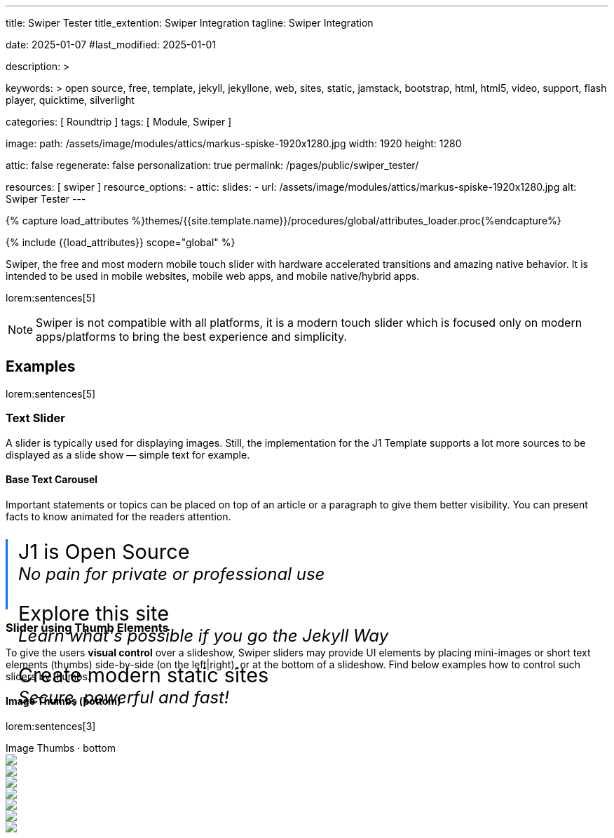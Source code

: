 ---
title:                                  Swiper Tester
title_extention:                        Swiper Integration
tagline:                                Swiper Integration

date:                                   2025-01-07
#last_modified:                         2025-01-01

description: >

keywords: >
                                        open source, free, template, jekyll, jekyllone, web,
                                        sites, static, jamstack, bootstrap,
                                        html, html5, video, support, flash player,
                                        quicktime, silverlight

categories:                             [ Roundtrip ]
tags:                                   [ Module, Swiper ]

image:
  path:                                 /assets/image/modules/attics/markus-spiske-1920x1280.jpg
  width:                                1920
  height:                               1280

attic:                                  false
regenerate:                             false
personalization:                        true
permalink:                              /pages/public/swiper_tester/

resources:                              [ swiper ]
resource_options:
  - attic:
      slides:
        - url:                          /assets/image/modules/attics/markus-spiske-1920x1280.jpg
          alt:                          Swiper Tester
---

// Page Initializer
// =============================================================================
// Enable the Liquid Preprocessor
:page-liquid:

// Attribute settings for section control
//
:swiper--features:                      false

// Set (local) page attributes here
// -----------------------------------------------------------------------------
// :page--attr:                         <attr-value>

//  Load Liquid procedures
// -----------------------------------------------------------------------------
{% capture load_attributes %}themes/{{site.template.name}}/procedures/global/attributes_loader.proc{%endcapture%}

// Load page attributes
// -----------------------------------------------------------------------------
{% include {{load_attributes}} scope="global" %}


// Page content
// ~~~~~~~~~~~~~~~~~~~~~~~~~~~~~~~~~~~~~~~~~~~~~~~~~~~~~~~~~~~~~~~~~~~~~~~~~~~~~
[role="dropcap"]
Swiper, the free and most modern mobile touch slider with hardware accelerated
transitions and amazing native behavior. It is intended to be used in mobile
websites, mobile web apps, and mobile native/hybrid apps.

// Include sub-documents (if any)
// -----------------------------------------------------------------------------
lorem:sentences[5]

[NOTE]
====
Swiper is not compatible with all platforms, it is a modern touch slider
which is focused only on modern apps/platforms to bring the best experience
and simplicity.
====

ifeval::[{swiper--features} == true]
[role="mt-4"]
== Features

* *Tree-shakeable*: Only modules you use will be imported into your
  app's bundle.
* *Mobile-friendly*: It is intended to be used in mobile websites, 
  mobile web apps, and mobile native/hybrid apps.
* *Library Agnostic*: Swiper doesn't require any JavaScript libraries
  like jQuery, which makes Swiper much smaller and faster. It can be safely
  used with libraries such as jQuery, Zepto, jQuery Mobile, etc.
* *1:1 Touch movement*: By default, Swiper provides 1:1 touch movement
  interaction, but this ratio can be configured through Swiper settings.
* *Mutation Observer*: Swiper has an option to enable Mutation Observer,
  with this feature Swiper will be automatically reinitialized and recalculate
  all required parameters if you make dynamic changes to the DOM, or in Swiper
  styles itself.
* *Rich API*: Swiper comes with a very rich API. It allows creating your own
  pagination, navigation buttons, parallax effects and many more.
* *RTL*: Swiper is the only slider that provides 100% RTL support with
  correct layout.
* *Multi Row Slides Layout*: Swiper allows a multiple row slides layout,
  with a few slides per column.
* *Transition Effects*: Fade, Flip, 3D Cube, 3D Coverflow.
* *Two-way Control*: Swiper may be used as controller for any number of
  other Swipers, and even be controlled at the same time.
* *Full Navigation Control*: Swiper comes with all required built-in
  navigation elements, such as Pagination, Navigation arrows and Scrollbar.
* *Flexbox Layout*: Swiper uses modern flexbox layout for slides layout,
  which solves a lot of problems and time with size caclulations.
  Such layout also allows configuring the Slides grid using pure CSS.
* *Most Flexible Slides Layout Grid*: Swiper has a lot of parameters on
  initialization to make it as flexible as possible. You can control slides
  per view, per column, per group, space between slides, and many more.
* *Images Lazy Loading*: Swiper Lazy Loading delays loading of images in
  inactive/invisible slides until the user swipes to them. Such feature
  could make the page load faster and improve Swiper performance.
* *Virtual Slides*: Swiper comes with Virtual Slides feature that is great
  when you have a lot of slides or content-heavy/image-heavy slides so it
  will keep just the required amount of slides in DOM.
* *Loop mode*
* *Autoplay*
* *Keyboard control*
* *Mousewheel control*
* *Nested sliders*
* *History navigation*
* *Hash navigation*
* *Breakpoints configuration*
* *Accessibility (A11y)*
endif::[]

[role="mt-5"]
== Examples
// See: https://swiperjs.com/demos

lorem:sentences[5]

[role="mt-4"]
=== Text Slider

A slider is typically used for displaying images. Still, the implementation
for the J1 Template supports a lot more sources to be displayed as a slide
show — simple text for example.

==== Base Text Carousel

Important statements or topics can be placed on top of an article or a
paragraph to give them better visibility. You can present facts to know
animated for the readers attention.

++++
<div id="demo_text_carousel" class="swiper textSwiper">
  <div class="swiper-wrapper">
    <div class="swiper-slide">
      <p>
        <big>J1 is Open Source</big>
        <br> 
        <i>No pain for private or professional use</i>
      </p>
    </div>
    <div class="swiper-slide">
      <p>
        <big>Explore this site</big>
        <br> 
        <i>Learn what's possible if you go the Jekyll Way</i>
      </p>
    </div>
    <div class="swiper-slide">
      <p>
        <big>Create modern static sites</big>
        <br> 
        <i>Secure, powerful and fast!</i>
      </p>
    </div>
  </div>

  <!-- div class="swiper-pagination"></div -->

  <div class="autoplay-progress">
    <svg viewBox="0 0 48 48">
      <circle cx="24" cy="24" r="20"></circle>
    </svg>
    <span></span>
  </div>  
</div>

<style>
#demo_text_carousel {
    border-left: 3px solid #0072ff;
}

.thumbsSlider1 {
    height: 20% !important;
    box-sizing: border-box;
    padding: 10px 0 !important;
}

.swiper-slide p {
    margin-left: 15px;
    text-align: left;
    font-size: 1.5rem;
    font-weight: 400;    
    color: var(--md-gray-700);
    background-color: var(--md-gray-50);
}

.autoplay-progress {
  position: absolute;
  right: 16px;
  bottom: 16px;
  z-index: 10;
  width: 48px;
  height: 48px;
  display: flex;
  align-items: center;
  justify-content: center;
  font-weight: bold;
  color: var(--swiper-theme-color);
}

.autoplay-progress svg {
  --progress: 0;
  position: absolute;
  left: 0;
  top: 0px;
  z-index: 10;
  width: 100%;
  height: 100%;
  stroke-width: 4px;
  stroke: var(--swiper-theme-color);
  fill: none;
  stroke-dashoffset: calc(125.6px * (1 - var(--progress)));
  stroke-dasharray: 125.6;
  transform: rotate(-90deg);
}

</style>

<!-- Initialize Text Swiper -->
<script>
$(function() {
  // ---------------------------------------------------------------------------
  // slider initializer
  // ---------------------------------------------------------------------------
  var dependencies_met_page_ready = setInterval (() => {
    var atticFinished = (j1.adapter.attic.getState() == 'finished') ? true : false;

    if (atticFinished) {
      const progressCircle  = document.querySelector(".autoplay-progress svg");
      const progressContent = document.querySelector(".autoplay-progress span");

      const textSwiper = new Swiper('.textSwiper', {
          // Optional parameters
          direction: 'horizontal',
          loop: true,

          autoplay: {
            delay: 3000,
            pauseOnMouseEnter: true,
            disableOnInteraction: false
          },

          // Pagination
          pagination: {
              el: '.swiper-pagination',
          },

          // Navigation arrows
          navigation: {
              nextEl: '.swiper-button-next',
              prevEl: '.swiper-button-prev',
          },

          on: {
            // afterInit: function (swiper) {
            //   // do sth
            // },        
            // autoplayTimeLeft(s, time, progress) {
            //   progressCircle.style.setProperty("--progress", 1 - progress);
            //   progressContent.textContent = `${Math.ceil(time / 1000)}s`;
            // }
          },

          // Scrollbar
          scrollbar: {
              el: '.swiper-scrollbar',
          }
      }); 
 
      clearInterval(dependencies_met_page_ready);
    } // END pageVisible
  }, 10); // END dependencies_met_page_ready
});    
</script>
++++

[role="mt-4"]
[[thumb_images]]
=== Slider using Thumb Elements

To give the users *visual control* over a slideshow, Swiper sliders may provide
UI elements by placing mini-images or short text elements (thumbs) side-by-side
(on the left|right), or at the bottom of a slideshow. Find below examples how
to control such sliders by thumbs.

[role="mt-4"]
====  Image Thumbs (bottom)

lorem:sentences[3]

++++
<!-- Swiper -->
<div class="carousel-title"> <i class="mdib mdib-view-carousel mdib-24px mr-2"></i> Image Thumbs · bottom</div>
<div style="--swiper-navigation-color: #fff; --swiper-pagination-color: #fff" class="swiper gallerySlider">
  <div class="swiper-wrapper">
    <div class="swiper-slide">
      <img src="/assets/image/modules/masterslider/slider_4/ms-free-animals-1.jpg" />
    </div>
    <div class="swiper-slide">
      <img src="/assets/image/modules/masterslider/slider_4/ms-free-animals-2.jpg" />
    </div>
    <div class="swiper-slide">
      <img src="/assets/image/modules/masterslider/slider_4/ms-free-animals-3.jpg" />
    </div>
    <div class="swiper-slide">
      <img src="/assets/image/modules/masterslider/slider_4/ms-free-animals-4.jpg" />
    </div>
    <div class="swiper-slide">
      <img src="/assets/image/modules/masterslider/slider_4/ms-free-animals-5.jpg" />
    </div>
    <div class="swiper-slide">
      <img src="/assets/image/modules/masterslider/slider_4/ms-free-animals-6.jpg" />
    </div>
    <div class="swiper-slide">
      <img src="/assets/image/modules/masterslider/slider_4/ms-free-animals-7.jpg" />
    </div>
  </div>
  <!-- div class="swiper-button-next"></div>
  <div class="swiper-button-prev"></div -->
</div>

<div thumbsSlider="" class="swiper thumbsSlider mt-1 mb-5">
  <div class="swiper-wrapper">
    <div class="swiper-slide">
      <img src="/assets/image/modules/masterslider/slider_4/ms-free-animals-1.jpg" />
    </div>
    <div class="swiper-slide">
      <img src="/assets/image/modules/masterslider/slider_4/ms-free-animals-2.jpg" />
    </div>
    <div class="swiper-slide">
      <img src="/assets/image/modules/masterslider/slider_4/ms-free-animals-3.jpg" />
    </div>
    <div class="swiper-slide">
      <img src="/assets/image/modules/masterslider/slider_4/ms-free-animals-4.jpg" />
    </div>
    <div class="swiper-slide">
      <img src="/assets/image/modules/masterslider/slider_4/ms-free-animals-5.jpg" />
    </div>
    <div class="swiper-slide">
      <img src="/assets/image/modules/masterslider/slider_4/ms-free-animals-6.jpg" />
    </div>
    <div class="swiper-slide">
      <img src="/assets/image/modules/masterslider/slider_4/ms-free-animals-7.jpg" />
    </div>
  </div>
</div>

<!-- Initialize Image Thumbs Slider (bottom) -->
<script>
$(function() {
  // ---------------------------------------------------------------------------
  // slider initializer
  // ---------------------------------------------------------------------------
  var dependencies_met_page_ready = setInterval (() => {
    var atticFinished = (j1.adapter.attic.getState() == 'finished') ? true : false;

    if (atticFinished) {

      const thumbsSlider = new Swiper(".thumbsSlider", {
        spaceBetween: 5,
        slidesPerView: 4,
        freeMode: true,
        watchSlidesProgress: true,
      });

      const gallerySlider = new Swiper(".gallerySlider", {
        // spaceBetween: 3,
        // navigation: {
        //   nextEl: ".swiper-button-next",
        //   prevEl: ".swiper-button-prev",
        // },
        thumbs: {
          swiper: thumbsSlider,
        },
      });

      gallerySlider.on('slideChangeTransitionStart', function() {
        thumbsSlider.slideTo(gallerySlider.activeIndex);
      });

      thumbsSlider.on('transitionStart', function(){
        gallerySlider.slideTo(thumbsSlider.activeIndex);
      });

      clearInterval(dependencies_met_page_ready);
    } // END pageVisible
  }, 10); // END dependencies_met_page_ready
});    
</script>

<style>
.swiper {
  width: 100%;
  height: 100px;
  margin-left: auto;
  margin-right: auto;
}

.gallerySlider {
  width: 100%;
  height: 80%;
}

.thumbsSlider {
  height: 20%;
  box-sizing: border-box;
  padding: 10px 0;
}

.thumbsSlider .swiper-slide {
  width: 25%;
  height: 100%;
  opacity: .6;
}

.thumbsSlider .swiper-slide-thumb-active {
  opacity: 1;
}

</style>
++++

[role="mt-4"]
====  Image Thumbs (left|right)

lorem:sentences[3]

++++
<div class="carousel-title"> <i class="mdib mdib-view-carousel mdib-24px mr-2"></i> Image Thumbs · left </div>
<div class="gallery-container">  
  <div class="swiper-container gallery-main">
    <div class="swiper-wrapper">
      <div class="swiper-slide">
        <img src="/assets/image/modules/masterslider/slider_4/ms-free-animals-1.jpg" />
      </div>
      <div class="swiper-slide">
        <img src="/assets/image/modules/masterslider/slider_4/ms-free-animals-2.jpg" />
      </div>
      <div class="swiper-slide">
        <img src="/assets/image/modules/masterslider/slider_4/ms-free-animals-3.jpg" />
      </div>
      <div class="swiper-slide">
        <img src="/assets/image/modules/masterslider/slider_4/ms-free-animals-4.jpg" />
      </div>
      <div class="swiper-slide">
        <img src="/assets/image/modules/masterslider/slider_4/ms-free-animals-5.jpg" />
      </div>
      <div class="swiper-slide">
        <img src="/assets/image/modules/masterslider/slider_4/ms-free-animals-6.jpg" />
      </div>
      <div class="swiper-slide">
        <img src="/assets/image/modules/masterslider/slider_4/ms-free-animals-7.jpg" />
      </div>
    </div>
    <!-- div class="swiper-button-prev"></div>
    <div class="swiper-button-next"></div -->
  </div>

  <div class="swiper-container gallery-thumbs">
    <div class="swiper-wrapper">
      <div class="swiper-slide">
        <img src="/assets/image/modules/masterslider/slider_4/ms-free-animals-1.jpg" />
      </div>
      <div class="swiper-slide">
        <img src="/assets/image/modules/masterslider/slider_4/ms-free-animals-2.jpg" />
      </div>
      <div class="swiper-slide">
        <img src="/assets/image/modules/masterslider/slider_4/ms-free-animals-3.jpg" />
      </div>
      <div class="swiper-slide">
        <img src="/assets/image/modules/masterslider/slider_4/ms-free-animals-4.jpg" />
      </div>
      <div class="swiper-slide">
        <img src="/assets/image/modules/masterslider/slider_4/ms-free-animals-5.jpg" />
      </div>
      <div class="swiper-slide">
        <img src="/assets/image/modules/masterslider/slider_4/ms-free-animals-6.jpg" />
      </div>
      <div class="swiper-slide">
        <img src="/assets/image/modules/masterslider/slider_4/ms-free-animals-7.jpg" />
      </div>
      </div>
    </div>
  </div>
</div>
++++

++++
<div class="container mt-5">
  <div class="row">
    <div class="col-md-3">
      1 of 2
    </div>
    <div class="col-md-9">
      2 of 2, Variable width content
    </div>
  </div>
</div>
++++

++++
<!-- Initialize Image Thumbs Slider (left) -->
<script>
$(function() {
  // ---------------------------------------------------------------------------
  // slider initializer
  // ---------------------------------------------------------------------------
  var dependencies_met_page_ready = setInterval (() => {
    var atticFinished = (j1.adapter.attic.getState() == 'finished') ? true : false;

    if (atticFinished) {

      var galleryThumbs = new Swiper(".gallery-thumbs", {
        centeredSlides: true,
        centeredSlidesBounds: true,
        spaceBetween: 5,
        slidesPerView: 3,
        watchOverflow: true,
        watchSlidesVisibility: true,
        watchSlidesProgress: true,
        direction: 'vertical'
      });

      var galleryMain = new Swiper(".gallery-main", {
        watchOverflow: true,
        watchSlidesVisibility: true,
        watchSlidesProgress: true,
        preventInteractionOnTransition: true,
        // navigation: {
        //   nextEl: '.swiper-button-next',
        //   prevEl: '.swiper-button-prev',
        // },
        effect: 'fade',
          fadeEffect: {
          crossFade: true
        },
        thumbs: {
          swiper: galleryThumbs
        }
      });

      galleryMain.on('slideChangeTransitionStart', function() {
        galleryThumbs.slideTo(galleryMain.activeIndex);
      });

      galleryThumbs.on('transitionStart', function(){
        galleryMain.slideTo(galleryThumbs.activeIndex);
      });

      clearInterval(dependencies_met_page_ready);
    } // END pageVisible
  }, 10); // END dependencies_met_page_ready
});    
</script>

<style>
.gallery-container {
  position: relative;
  width: 730px;
  display: flex;
  justify-content: flex-start;
  overflow: hidden;
}

.gallery-main {
  width: 600px;
  height: 300px;
  /*
  box-shadow: 0 50px 75px 50px rgba(30, 30, 30, 0.18);
  border: 1px solid #e9e9e9;
  */
}

.gallery-main .swiper-button-prev, .gallery-main .swiper-button-next {
  position: absolute;
  bottom: 0;
  right: 0;
  top: auto;
  left: auto;
  height: 75px;
  width: 40px;
  color: #e9e9e9;
  background: #1e1e1e;
}

.gallery-main .swiper-button-prev::after, .gallery-main .swiper-button-next::after {
  font-size: 12px;
}

.gallery-main .swiper-button-prev {
  right: 40px;
  border-right: 1px solid #e9e9e9;
}

.gallery-title {
  position: absolute;
  top: 15px;
  right: 15px;
  font-family: "Epilogue", sans-serif;
  font-size: 50px;
  font-weight: 700;
  text-align: right;
  text-transform: uppercase;
  text-shadow: 0 0 20px rgba(0, 0, 0, 0.3);
  color: #ffffff;
}

.swiper-slide-active .gallery-title {
  -webkit-animation: slide-in 0.3s ease-in both;
          animation: slide-in 0.3s ease-in both;
}

.gallery-thumbs {
  order: -1;
  width: 100px;
  height: 300px;
  margin-right: 5px;
  /* margin-left: 5px; */
}

.gallery-thumbs .swiper-slide img {
  transition: 0.3s;
}

.gallery-thumbs .swiper-slide-active {
  opacity: 0.9;
}

.gallery-thumbs .swiper-slide-thumb-active {
  opacity: 1;
}

.gallery-thumbs .swiper-slide-thumb-active img {
  /* margin-left: -15px; */
}

@-webkit-keyframes slide-in {
  from {
    opacity: 0;
    right: -50%;
  }
}

@keyframes slide-in {
  from {
    opacity: 0;
    right: -50%;
  }
}

</style>
++++

